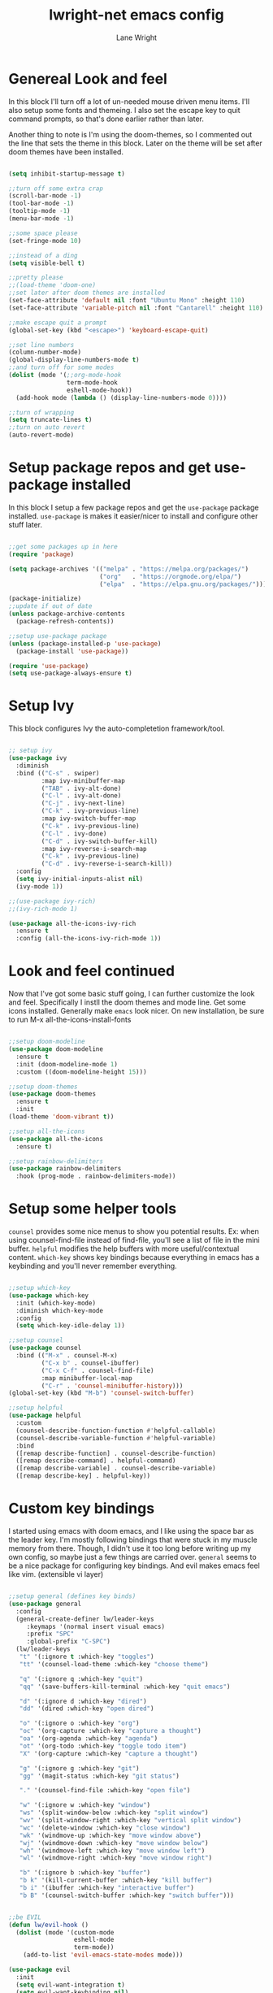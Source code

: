 #+title: lwright-net emacs config
#+author: Lane Wright
#+PROPERTY: header-args :tangle init.el
#+auto_tangle: t

* Genereal Look and feel
In this block I'll turn off a lot of un-needed mouse driven menu items. I'll also setup some fonts and themeing.
I also set the escape key to quit command prompts, so that's done earlier rather than later.

Another thing to note is I'm using the doom-themes, so I commented out the line that sets the theme in this block. Later on the theme will be set after
doom themes have been installed.

#+begin_src emacs-lisp

  (setq inhibit-startup-message t)

  ;;turn off some extra crap
  (scroll-bar-mode -1)
  (tool-bar-mode -1)
  (tooltip-mode -1)
  (menu-bar-mode -1)

  ;;some space please
  (set-fringe-mode 10)

  ;;instead of a ding
  (setq visible-bell t)

  ;;pretty please
  ;;(load-theme 'doom-one)
  ;;set later after doom themes are installed
  (set-face-attribute 'default nil :font "Ubuntu Mono" :height 110)
  (set-face-attribute 'variable-pitch nil :font "Cantarell" :height 110)

  ;;make escape quit a prompt
  (global-set-key (kbd "<escape>") 'keyboard-escape-quit)

  ;;set line numbers
  (column-number-mode)
  (global-display-line-numbers-mode t)
  ;;and turn off for some modes
  (dolist (mode '(;;org-mode-hook
                  term-mode-hook
                  eshell-mode-hook))
    (add-hook mode (lambda () (display-line-numbers-mode 0))))

  ;;turn of wrapping
  (setq truncate-lines t)
  ;;turn on auto revert
  (auto-revert-mode)

#+end_src

* Setup package repos and get use-package installed
In this block I setup a few package repos and get the =use-package= package installed.
=use-package= is makes it easier/nicer to install and configure other stuff later.

#+begin_src emacs-lisp

  ;;get some packages up in here
  (require 'package)

  (setq package-archives '(("melpa" . "https://melpa.org/packages/")
                           ("org"   . "https://orgmode.org/elpa/")
                           ("elpa"  . "https://elpa.gnu.org/packages/")))
			 
  (package-initialize)
  ;;update if out of date
  (unless package-archive-contents
    (package-refresh-contents))

  ;;setup use-package package
  (unless (package-installed-p 'use-package)
    (package-install 'use-package))

  (require 'use-package)
  (setq use-package-always-ensure t)

#+end_src

* Setup Ivy
This block configures Ivy the auto-completetion framework/tool.

#+begin_src emacs-lisp

  ;; setup ivy
  (use-package ivy
    :diminish
    :bind (("C-s" . swiper)
           :map ivy-minibuffer-map
           ("TAB" . ivy-alt-done)
           ("C-l" . ivy-alt-done)
           ("C-j" . ivy-next-line)
           ("C-k" . ivy-previous-line)
           :map ivy-switch-buffer-map
           ("C-k" . ivy-previous-line)
           ("C-l" . ivy-done)
           ("C-d" . ivy-switch-buffer-kill)
           :map ivy-reverse-i-search-map
           ("C-k" . ivy-previous-line)
           ("C-d" . ivy-reverse-i-search-kill))
    :config
    (setq ivy-initial-inputs-alist nil)
    (ivy-mode 1))

  ;;(use-package ivy-rich)
  ;;(ivy-rich-mode 1)

  (use-package all-the-icons-ivy-rich
    :ensure t
    :config (all-the-icons-ivy-rich-mode 1))

#+end_src

* Look and feel continued
Now that I've got some basic stuff going, I can further customize the look and feel. Specifically I instll the doom themes and mode line. Get some
icons installed. Generally make =emacs= look nicer.
On new installation, be sure to run M-x all-the-icons-install-fonts

#+begin_src emacs-lisp

  ;;setup doom-modeline
  (use-package doom-modeline
    :ensure t
    :init (doom-modeline-mode 1)
    :custom ((doom-modeline-height 15)))

  ;;setup doom-themes
  (use-package doom-themes
    :ensure t
    :init
  (load-theme 'doom-vibrant t))

  ;;setup all-the-icons
  (use-package all-the-icons
    :ensure t)

  ;;setup rainbow-delimiters
  (use-package rainbow-delimiters
    :hook (prog-mode . rainbow-delimiters-mode))

#+end_src

* Setup some helper tools
=counsel= provides some nice menus to show you potential results. Ex: when using counsel-find-file instead of find-file, you'll see a list of file in
the mini buffer. =helpful= modifies the help buffers with more useful/contextual content. =which-key= shows key bindings because everything in emacs
has a keybinding and you'll never remember everything.

#+begin_src emacs-lisp

  ;;setup which-key
  (use-package which-key
    :init (which-key-mode)
    :diminish which-key-mode
    :config
    (setq which-key-idle-delay 1))

  ;;setup counsel
  (use-package counsel
    :bind (("M-x" . counsel-M-x)
           ("C-x b" . counsel-ibuffer)
           ("C-x C-f" . counsel-find-file)
           :map minibuffer-local-map
           ("C-r" . 'counsel-minibuffer-history)))
  (global-set-key (kbd "M-b") 'counsel-switch-buffer)

  ;;setup helpful
  (use-package helpful
    :custom
    (counsel-describe-function-function #'helpful-callable)
    (counsel-describe-variable-function #'helpful-variable)
    :bind
    ([remap describe-function] . counsel-describe-function)
    ([remap describe-command] . helpful-command)
    ([remap describe-variable] . counsel-describe-variable)
    ([remap describe-key] . helpful-key))

#+end_src

* Custom key bindings
I started using emacs with doom emacs, and I like using the space bar as the leader key. I'm mostly following bindings that were stuck in my muscle
memory from there. Though, I didn't use it too long before writing up my own config, so maybe just a few things are carried over.
=general= seems to be a nice package for configuring key bindings. And evil makes emacs feel like vim. (extensible vi layer)

#+begin_src emacs-lisp

  ;;setup general (defines key binds)
  (use-package general
    :config
    (general-create-definer lw/leader-keys
       :keymaps '(normal insert visual emacs)
       :prefix "SPC"
       :global-prefix "C-SPC")
    (lw/leader-keys
     "t" '(:ignore t :which-key "toggles")
     "tt" '(counsel-load-theme :which-key "choose theme")

     "q" '(:ignore q :which-key "quit")
     "qq" '(save-buffers-kill-terminal :which-key "quit emacs")

     "d" '(:ignore d :which-key "dired")
     "dd" '(dired :which-key "open dired")

     "o" '(:ignore o :which-key "org")
     "oc" '(org-capture :which-key "capture a thought")
     "oa" '(org-agenda :which-key "agenda")
     "ot" '(org-todo :which-key "toggle todo item")
     "X" '(org-capture :which-key "capture a thought")

     "g" '(:ignore g :which-key "git")
     "gg" '(magit-status :which-key "git status")

     "." '(counsel-find-file :which-key "open file")

     "w" '(:ignore w :which-key "window")
     "ws" '(split-window-below :which-key "split window")
     "wv" '(split-window-right :which-key "vertical split window")
     "wc" '(delete-window :which-key "close window")
     "wk" '(windmove-up :which-key "move window above")
     "wj" '(windmove-down :which-key "move window below")
     "wh" '(windmove-left :which-key "move window left")
     "wl" '(windmove-right :which-key "move window right")

     "b" '(:ignore b :which-key "buffer")
     "b k" '(kill-current-buffer :which-key "kill buffer")
     "b i" '(ibuffer :which-key "interactive buffer")
     "b B" '(counsel-switch-buffer :which-key "switch buffer")))


  ;;be EVIL
  (defun lw/evil-hook ()
    (dolist (mode '(custom-mode
                    eshell-mode
                    term-mode))
      (add-to-list 'evil-emacs-state-modes mode)))

  (use-package evil
    :init
    (setq evil-want-integration t)
    (setq evil-want-keybinding nil)
    (setq evil-want-C-u-scroll t)
    (setq evil-want-C-i-jump nil)
    :hook (evil-mode . lw/evil-hook)
    :config
    ;;(evil-mode 1)
    (define-key evil-insert-state-map (kbd "C-g") 'evil-normal-state)
    (define-key evil-insert-state-map (kbd "C-h") 'evil-delete-backward-char-and-join)
    (define-key evil-normal-state-map (kbd "/") 'swiper)
    (evil-global-set-key 'motion "j" 'evil-next-visual-line)
    (evil-global-set-key 'motion "k" 'evil-previous-visual-line)
    (evil-set-initial-state 'messages-buffer-mode 'normal)
    (evil-set-initial-state 'dashboard-mode 'normal))
  (evil-mode 1)

  (use-package evil-collection
    :after evil
    :config
    (evil-collection-init))

#+end_src

* Setup magit
=magit= (I think it is pronounced like magic) is a nice way to manage git repos. This package is one of those that brings a lot of people to try out
emacs.

#+begin_src emacs-lisp

  (use-package magit)

#+end_src
* The almighty org-mode
Personally, org-mode is what drew me to emacs. The agenda part seems to be a nice tool in a work context. Literate configs and code just seem to me
that's the way it should be; look at the config you're reading...
There's a lot going on in this block. The ~lw/org-mode-setup ()~ function gets called everytime an org-mode buffer is opened.
For the config part, I kinda just dumped a lot of config stuff in there, where my notes todos and journal goes, capture templates. Maybe in the future
I'll write up some separate functions and call them from the config section. That'd make it a little neater.

Quick note about tangling code blocks, if all the blocks need to go to the same file do a ~#+PROPERTY: header-args :tangle namehere~.

#+begin_src emacs-lisp

      (defun lw/org-mode-setup ()
          (org-indent-mode))

      (use-package org
        :hook (org-mode . lw/org-mode-setup)
        :config
        (setq org-directory '("~/org")
              org-agenda-files '("~/org/todo.org" "~/org/notes.org" "~/org/journal.org")
              org-default-notes-file '("~/org/notes.org")
              org-log-done 'note
              org-capture-templates
              '(("t" "Todo" entry (file+headline "~/org/todo.org" "Tasks")
                 "\n* TODO %?\n %i\n %a")
                ("d" "Todo with time" entry (file+olp+datetree "~/org/todo.org" "Scheduled Tasks")
                 "\n* TODO %?\n %i\n SCHEDULED: %^t\n%a")
                ("n" "Notes")
                ("nn" "Note" entry (file+headline "~/org/notes.org" "Notes")
                 "\n* %?\n %i\n")
                ("nc" "Note for CMD and PS" entry (file+headline "~/org/notes.org" "Useful ~CMD~ and ~PS~ commands")
                 "\n* %?\n %i\n")
                ("nr" "Note for Registry hacks" entry (file+headline "~/org/notes.org" "Registry hacks/tricks")
                 "\n* %?\n %i\n")
                ("i" "Idea" entry (file+headline "~/org/notes.org" "Ideas")
                 "\n* IDEA %?\n %i\n %a")
                ("j" "Journal" entry (file+olp+datetree "~/org/journal.org")
                 "\n* %?\nEntered on %U\n %i\n %a"))
              org-ellipsis " ↓"
              org-hide-emphasis-markers t
              org-startup-indented t)
              (add-to-list 'org-modules 'org-tempo t)
              (add-to-list 'org-structure-template-alist '("sh" . "src shell"))
              (add-to-list 'org-structure-template-alist '("el" . "src emacs-lisp"))
              (add-to-list 'org-structure-template-alist '("py" . "src python"))
              (add-to-list 'org-structure-template-alist '("ps" . "src powershell"))
              (org-babel-do-load-languages
               'org-babel-load-languages '((python . t)
                                           (shell . t)
                                           (haskell .t))))

    (require 'ox-latex)
    (add-to-list 'org-latex-packages-alist '("" "minted"))
    (setq org-latex-listings 'minted)
    (setq org-latex-pdf-process
          '("pdflatex -shell-escape -interaction nonstopmode -output-directory %o %f"
            "pdflatex -shell-escape -interaction nonstopmode -output-directory %o %f"
            "pdflatex -shell-escape -interaction nonstopmode -output-directory %o %f"))
    (setq org-latex-minted-options '(("breaklines" "true")
                                   ("breakanywhere" "true")))

    (use-package org-bullets
      :after org
      :hook (org-mode . org-bullets-mode)
      :custom
      (org-bullets-bullet-list '(">" ">" ">" ">")))

    (with-eval-after-load 'org-faces
      (dolist (face '((org-level-1 . 1.4)
                      (org-level-2 . 1.3)
                      (org-level-3 . 1.2)
                      (org-level-4 . 1.1)
                      (org-level-5 . 1.05)))
        (set-face-attribute (car face) nil :font "Pink Chicken Bold" :weight 'bold :height (cdr face))))

#+end_src

** auto-tangle
Sometimes automatically doing an org-babel-tangle on file save would be nice.
Per the documentation for org-auto-tangle, adding ~#+auto_tangle: t~ to the top of an org document will cause it to be tangled on saving the org
document.

#+begin_src emacs-lisp

  (use-package org-auto-tangle
    :defer t
    :hook (org-mode . org-auto-tangle-mode))

#+end_src

* Dired key bindings
The default dired key binding really don't make much sense for evil mode.

#+begin_src emacs-lisp

  (evil-define-key 'normal dired-mode-map
    (kbd "M-RET") 'dired-display-file
    (kbd "h") 'dired-up-directory
    (kbd "l") 'dired-find-file)

  (use-package all-the-icons-dired)

  (add-hook 'dired-mode-hook 'all-the-icons-dired-mode)

#+end_src

* Dashboard
So I can have something nice to look at when I start emacs.

#+begin_src emacs-lisp

  (use-package dashboard
    :ensure t
    :config
    (dashboard-setup-startup-hook)
    (setq dashboard-startup-banner "~/.emacs.d/emacs-logo-green.png"))

#+end_src
